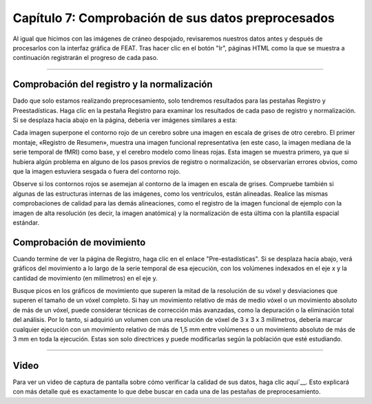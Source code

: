 

.. _Comprobando_Preprocesamiento.rst

Capítulo 7: Comprobación de sus datos preprocesados
===================================================

Al igual que hicimos con las imágenes de cráneo despojado, revisaremos nuestros datos antes y después de procesarlos con la interfaz gráfica de FEAT. Tras hacer clic en el botón "Ir", páginas HTML como la que se muestra a continuación registrarán el progreso de cada paso.

.. figura:: FEAT_HTML_Progress.png


--------

Comprobación del registro y la normalización
*********

Dado que solo estamos realizando preprocesamiento, solo tendremos resultados para las pestañas Registro y Preestadísticas. Haga clic en la pestaña Registro para examinar los resultados de cada paso de registro y normalización. Si se desplaza hacia abajo en la página, debería ver imágenes similares a esta:

.. figura:: FEAT_Registration_Page.png

Cada imagen superpone el contorno rojo de un cerebro sobre una imagen en escala de grises de otro cerebro. El primer montaje, «Registro de Resumen», muestra una imagen funcional representativa (en este caso, la imagen mediana de la serie temporal de fMRI) como base, y el cerebro modelo como líneas rojas. Esta imagen se muestra primero, ya que si hubiera algún problema en alguno de los pasos previos de registro o normalización, se observarían errores obvios, como que la imagen estuviera sesgada o fuera del contorno rojo.

Observe si los contornos rojos se asemejan al contorno de la imagen en escala de grises. Compruebe también si algunas de las estructuras internas de las imágenes, como los ventrículos, están alineadas. Realice las mismas comprobaciones de calidad para las demás alineaciones, como el registro de la imagen funcional de ejemplo con la imagen de alta resolución (es decir, la imagen anatómica) y la normalización de esta última con la plantilla espacial estándar.


Comprobación de movimiento
*********

Cuando termine de ver la página de Registro, haga clic en el enlace "Pre-estadísticas". Si se desplaza hacia abajo, verá gráficos del movimiento a lo largo de la serie temporal de esa ejecución, con los volúmenes indexados en el eje x y la cantidad de movimiento (en milímetros) en el eje y.

.. figura:: FEAT_Prestats_Page.png

Busque picos en los gráficos de movimiento que superen la mitad de la resolución de su vóxel y desviaciones que superen el tamaño de un vóxel completo. Si hay un movimiento relativo de más de medio vóxel o un movimiento absoluto de más de un vóxel, puede considerar técnicas de corrección más avanzadas, como la depuración o la eliminación total del análisis. Por lo tanto, si adquirió un volumen con una resolución de vóxel de 3 x 3 x 3 milímetros, debería marcar cualquier ejecución con un movimiento relativo de más de 1,5 mm entre volúmenes o un movimiento absoluto de más de 3 mm en toda la ejecución. Estas son solo directrices y puede modificarlas según la población que esté estudiando.

-------

Video
*******

Para ver un video de captura de pantalla sobre cómo verificar la calidad de sus datos, haga clic aquí`__. Esto explicará con más detalle qué es exactamente lo que debe buscar en cada una de las pestañas de preprocesamiento.

   

